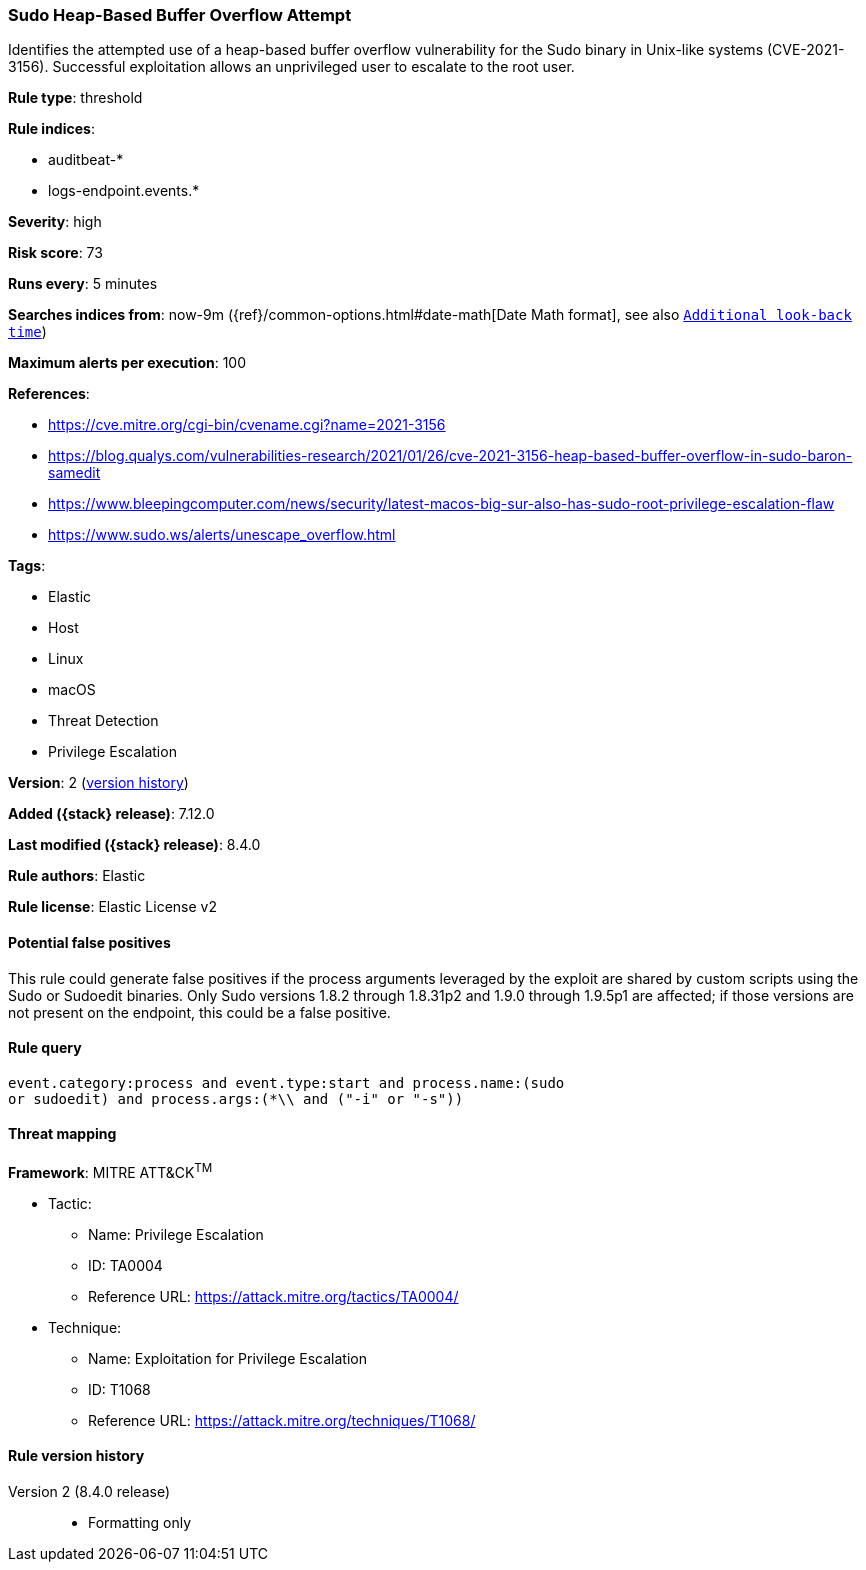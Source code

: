[[sudo-heap-based-buffer-overflow-attempt]]
=== Sudo Heap-Based Buffer Overflow Attempt

Identifies the attempted use of a heap-based buffer overflow vulnerability for the Sudo binary in Unix-like systems (CVE-2021-3156). Successful exploitation allows an unprivileged user to escalate to the root user.

*Rule type*: threshold

*Rule indices*:

* auditbeat-*
* logs-endpoint.events.*

*Severity*: high

*Risk score*: 73

*Runs every*: 5 minutes

*Searches indices from*: now-9m ({ref}/common-options.html#date-math[Date Math format], see also <<rule-schedule, `Additional look-back time`>>)

*Maximum alerts per execution*: 100

*References*:

* https://cve.mitre.org/cgi-bin/cvename.cgi?name=2021-3156
* https://blog.qualys.com/vulnerabilities-research/2021/01/26/cve-2021-3156-heap-based-buffer-overflow-in-sudo-baron-samedit
* https://www.bleepingcomputer.com/news/security/latest-macos-big-sur-also-has-sudo-root-privilege-escalation-flaw
* https://www.sudo.ws/alerts/unescape_overflow.html

*Tags*:

* Elastic
* Host
* Linux
* macOS
* Threat Detection
* Privilege Escalation

*Version*: 2 (<<sudo-heap-based-buffer-overflow-attempt-history, version history>>)

*Added ({stack} release)*: 7.12.0

*Last modified ({stack} release)*: 8.4.0

*Rule authors*: Elastic

*Rule license*: Elastic License v2

==== Potential false positives

This rule could generate false positives if the process arguments leveraged by the exploit are shared by custom scripts using the Sudo or Sudoedit binaries. Only Sudo versions 1.8.2 through 1.8.31p2 and 1.9.0 through 1.9.5p1 are affected; if those versions are not present on the endpoint, this could be a false positive.

==== Rule query


[source,js]
----------------------------------
event.category:process and event.type:start and process.name:(sudo
or sudoedit) and process.args:(*\\ and ("-i" or "-s"))
----------------------------------

==== Threat mapping

*Framework*: MITRE ATT&CK^TM^

* Tactic:
** Name: Privilege Escalation
** ID: TA0004
** Reference URL: https://attack.mitre.org/tactics/TA0004/
* Technique:
** Name: Exploitation for Privilege Escalation
** ID: T1068
** Reference URL: https://attack.mitre.org/techniques/T1068/

[[sudo-heap-based-buffer-overflow-attempt-history]]
==== Rule version history

Version 2 (8.4.0 release)::
* Formatting only

